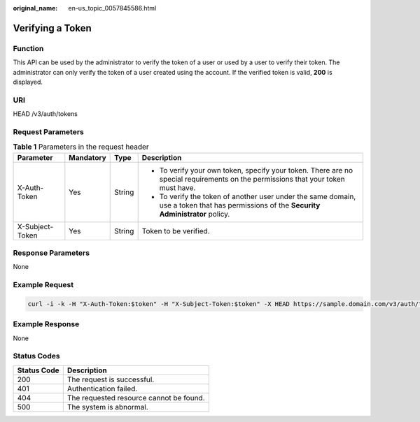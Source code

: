 :original_name: en-us_topic_0057845586.html

.. _en-us_topic_0057845586:

Verifying a Token
=================

Function
--------

This API can be used by the administrator to verify the token of a user or used by a user to verify their token. The administrator can only verify the token of a user created using the account. If the verified token is valid, **200** is displayed.

URI
---

HEAD /v3/auth/tokens

Request Parameters
------------------

.. table:: **Table 1** Parameters in the request header

   +-----------------+-----------------+-----------------+------------------------------------------------------------------------------------------------------------------------------------------+
   | Parameter       | Mandatory       | Type            | Description                                                                                                                              |
   +=================+=================+=================+==========================================================================================================================================+
   | X-Auth-Token    | Yes             | String          | -  To verify your own token, specify your token. There are no special requirements on the permissions that your token must have.         |
   |                 |                 |                 | -  To verify the token of another user under the same domain, use a token that has permissions of the **Security Administrator** policy. |
   +-----------------+-----------------+-----------------+------------------------------------------------------------------------------------------------------------------------------------------+
   | X-Subject-Token | Yes             | String          | Token to be verified.                                                                                                                    |
   +-----------------+-----------------+-----------------+------------------------------------------------------------------------------------------------------------------------------------------+

Response Parameters
-------------------

None

Example Request
---------------

.. code-block::

   curl -i -k -H "X-Auth-Token:$token" -H "X-Subject-Token:$token" -X HEAD https://sample.domain.com/v3/auth/tokens

Example Response
----------------

None

Status Codes
------------

=========== =======================================
Status Code Description
=========== =======================================
200         The request is successful.
401         Authentication failed.
404         The requested resource cannot be found.
500         The system is abnormal.
=========== =======================================
